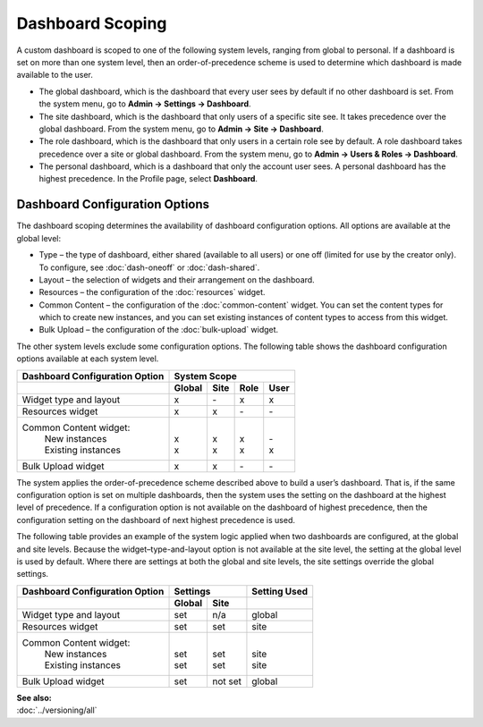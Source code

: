 
==================
Dashboard Scoping
==================


A custom dashboard is scoped to one of the following system levels, ranging from global to personal. If a dashboard is set on more than one system level, then an order-of-precedence scheme is used to determine which dashboard is made available to the user.

- The global dashboard, which is the dashboard that every user sees by default if no other dashboard is set. From the system menu, go to **Admin -> Settings -> Dashboard**.

- The site dashboard, which is the dashboard that only users of a specific site see. It takes precedence over the global dashboard. From the system menu, go to **Admin -> Site -> Dashboard**.

- The role dashboard, which is the dashboard that only users in a certain role see by default. A role dashboard takes precedence over a site or global dashboard. From the system menu, go to **Admin -> Users & Roles -> Dashboard**.

- The personal dashboard, which is a dashboard that only the account user sees. A personal dashboard has the highest precedence. In the Profile page, select **Dashboard**.

.. _db-config-anchor:

-------------------------------
Dashboard Configuration Options
-------------------------------

The dashboard scoping determines the availability of dashboard configuration options. All options are available at the global level:

- Type – the type of dashboard, either shared (available to all users) or one off (limited for use by the creator only). To configure, see :doc:`dash-oneoff` or :doc:`dash-shared`.

- Layout – the selection of widgets and their arrangement on the dashboard.

- Resources – the configuration of the :doc:`resources` widget.

- Common Content – the configuration of the :doc:`common-content` widget. You can set the content types for which to create new instances, and you can set existing instances of content types to access from this widget. 

- Bulk Upload – the configuration of the :doc:`bulk-upload` widget.

The other system levels exclude some configuration options. The following table shows the dashboard configuration options available at each system level.


+-------------------------+----------------------------------------------+ 
| Dashboard               |                System Scope                  |
| Configuration Option    |                                              | 
+=========================+============+===========+==========+==========+
|                         | **Global** | **Site**  | **Role** | **User** |
+-------------------------+------------+-----------+----------+----------+
| Widget type and layout  | x          | \-        | x        | x        | 
+------------+------------+------------+-----------+----------+----------+ 
| Resources widget        | x          | x         | \-       | \-       | 
+------------+------------+------------+-----------+----------+----------+ 
| Common Content widget:  | |          | |         |  |       | |        |
|  | New instances        | | x        | | x       |  | x     | | \-     |
|  | Existing instances   | | x        | | x       |  | x     | | x      | 
+-------------------------+------------+-----------+----------+----------+
| Bulk Upload widget      | x          | x         | \-       | \-       | 
+-------------------------+------------+-----------+----------+----------+

The system applies the order-of-precedence scheme described above to build a user’s dashboard. That is, if the same configuration option is set on multiple dashboards, then the system uses the setting on the dashboard at the highest level of precedence. If a configuration option is not available on the dashboard of highest precedence, then the configuration setting on the dashboard of next highest precedence is used.

The following table provides an example of the system logic applied when two dashboards are configured, at the global and site levels. Because the widget–type-and-layout option is not available at the site level, the setting at the global level is used by default. Where there are settings at both the global and site levels, the site settings override the global settings. 

+-------------------------+------------------------+--------------+ 
| Dashboard               |       Settings         | Setting Used |
| Configuration Option    |                        |              | 
+=========================+============+===========+==========+===+
|                         | **Global** | **Site**  |              |
+-------------------------+------------+-----------+----------+---+
| Widget type and layout  | set        | n/a       | global       | 
+------------+------------+------------+-----------+----------+---+ 
| Resources widget        | set        | set       | site         | 
+------------+------------+------------+-----------+----------+---+ 
| Common Content widget:  | |          | |         |  |           |
|  | New instances        | | set      | | set     |  | site      |
|  | Existing instances   | | set      | | set     |  | site      | 
+-------------------------+------------+-----------+----------+---+
| Bulk Upload widget      | set        | not set   | global       | 
+-------------------------+------------+-----------+----------+---+
\

| **See also:**
| :doc:`../versioning/all`







